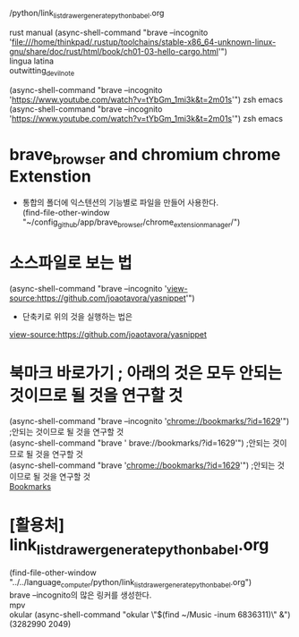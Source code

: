 #+STARTUP: showeverything indent
#+OPTIONS: d:t \n:t

# 상세한 리스트는 옆에 ./test_acro_list_drawer_brave_browser.org
# [주요사용방법 Youtube] --incoginto로 많은 리스트를 만들어 쉽게 노트를 작성한다.
    /python/link_list_drawer_generate_python_babel.org
# 페가수스프로젝트를 보는 법 플레쉬카드 사이트방문
# 


rust manual (async-shell-command "brave --incognito 'file:///home/thinkpad/.rustup/toolchains/stable-x86_64-unknown-linux-gnu/share/doc/rust/html/book/ch01-03-hello-cargo.html'")
lingua latina
outwitting_devil_note


(async-shell-command "brave --incognito 'https://www.youtube.com/watch?v=tYbGm_1mi3k&t=2m01s'") zsh emacs
(async-shell-command "brave --incognito 'https://www.youtube.com/watch?v=tYbGm_1mi3k&t=2m01s'") zsh emacs



* brave_browser and chromium chrome Extenstion
- 통합의 폴더에 익스텐션의 기능별로 파일을 만들어 사용한다.
  (find-file-other-window "~/config_github/app/brave_browser/chrome_extension_manager/")



* 소스파일로 보는 법
 (async-shell-command "brave --incognito 'view-source:https://github.com/joaotavora/yasnippet'")
    - 단축키로 위의 것을 실행하는 법은 
[[view-source:https://github.com/joaotavora/yasnippet][view-source:https://github.com/joaotavora/yasnippet]]

* 북마크 바로가기 ; 아래의 것은 모두 안되는 것이므로 될 것을 연구할 것
 (async-shell-command "brave --incognito 'chrome://bookmarks/?id=1629'") ;안되는 것이므로 될 것을 연구할 것
 (async-shell-command "brave             ' brave://bookmarks/?id=1629'") ;안되는 것이므로 될 것을 연구할 것
 (async-shell-command "brave             'chrome://bookmarks/?id=1629'") ;안되는 것이므로 될 것을 연구할 것
[[chrome://bookmarks/?id=1629][Bookmarks]]



* [활용처] link_list_drawer_generate_python_babel.org
(find-file-other-window "../../language_computer/python/link_list_drawer_generate_python_babel.org")
brave --incognito의 많은 링커를 생성한다.
mpv
okular (async-shell-command "okular \"$(find ~/Music  -inum 6836311)\" &")
(3282990 2049)

